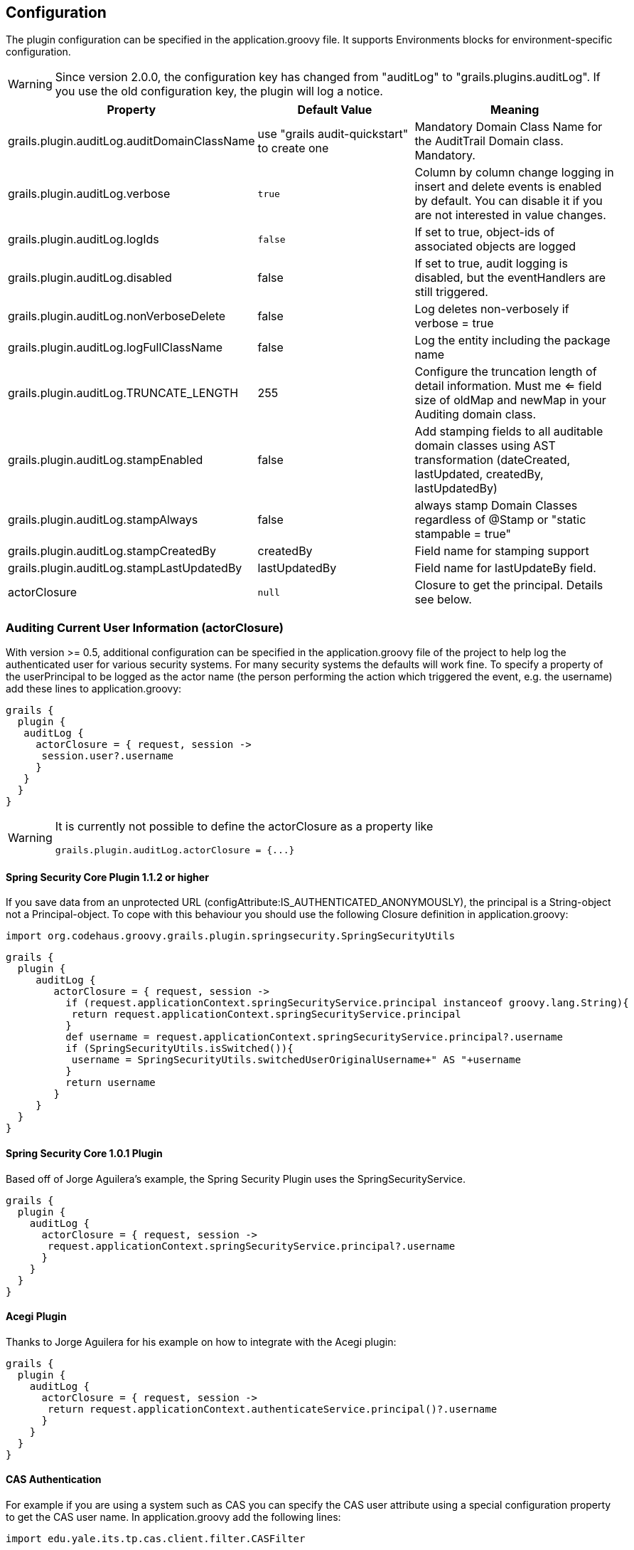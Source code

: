 == Configuration

The plugin configuration can be specified in the application.groovy file.
It supports Environments blocks for environment-specific configuration.

[WARNING]
====
Since version 2.0.0, the configuration key has changed from "auditLog" to "grails.plugins.auditLog".
If you use the old configuration key, the plugin will log a notice.
====

[cols="30,30,40"]
|====================
| *Property* | *Default Value* | *Meaning*

|grails.plugin.auditLog.auditDomainClassName
|use "grails audit-quickstart" to create one
|Mandatory Domain Class Name for the AuditTrail Domain class. Mandatory.

|grails.plugin.auditLog.verbose
|`true`
|Column by column change logging in insert and delete events is enabled by default. You can disable it if you are not interested in value changes.

|grails.plugin.auditLog.logIds
|`false`
|If set to true, object-ids of associated objects are logged

|grails.plugin.auditLog.disabled
|false
|If set to true, audit logging is disabled, but the eventHandlers are still triggered.

|grails.plugin.auditLog.nonVerboseDelete
|false
|Log deletes non-verbosely if verbose = true

|grails.plugin.auditLog.logFullClassName
|false
|Log the entity including the package name

|grails.plugin.auditLog.TRUNCATE_LENGTH
|255
|Configure the truncation length of detail information. Must me <= field size of oldMap and newMap in your Auditing domain class.

|grails.plugin.auditLog.stampEnabled
|false
|Add stamping fields to all auditable domain classes using AST transformation (dateCreated, lastUpdated, createdBy, lastUpdatedBy)

|grails.plugin.auditLog.stampAlways
|false
|always stamp Domain Classes regardless of @Stamp or "static stampable = true"

|grails.plugin.auditLog.stampCreatedBy
|createdBy
|Field name for stamping support

|grails.plugin.auditLog.stampLastUpdatedBy
|lastUpdatedBy
|Field name for lastUpdateBy field.

|actorClosure
|`null`
|Closure to get the principal. Details see below.

|====================

=== Auditing Current User Information (actorClosure)

With version >= 0.5, additional configuration can be specified in the application.groovy file of the project to help log the
authenticated user for various security systems.
For many security systems the defaults will work fine. To specify a property of the userPrincipal to be logged as the actor
name (the person performing the action which triggered the event, e.g. the username) add these lines to application.groovy:

[source,groovy]
----
grails {
  plugin {
   auditLog {
     actorClosure = { request, session ->
      session.user?.username
     }
   }
  }
}

----

[WARNING]
====
It is currently not possible to define the actorClosure as a property like

[source,groovy]
----
grails.plugin.auditLog.actorClosure = {...}
----

====

==== Spring Security Core Plugin 1.1.2 or higher

If you save data from an unprotected URL (configAttribute:IS_AUTHENTICATED_ANONYMOUSLY), the principal is a String-object
not a Principal-object. To cope with this behaviour you should use the following Closure definition in application.groovy:

[source,groovy]
----
import org.codehaus.groovy.grails.plugin.springsecurity.SpringSecurityUtils
----

[source,groovy]
----
grails {
  plugin {
     auditLog {
        actorClosure = { request, session ->
          if (request.applicationContext.springSecurityService.principal instanceof groovy.lang.String){
           return request.applicationContext.springSecurityService.principal
          }
          def username = request.applicationContext.springSecurityService.principal?.username
          if (SpringSecurityUtils.isSwitched()){
           username = SpringSecurityUtils.switchedUserOriginalUsername+" AS "+username
          }
          return username
        }
     }
  }
}
----

==== Spring Security Core 1.0.1 Plugin

Based off of Jorge Aguilera's example, the Spring Security Plugin uses the SpringSecurityService.
[source,groovy]
----
grails {
  plugin {
    auditLog {
      actorClosure = { request, session ->
       request.applicationContext.springSecurityService.principal?.username
      }
    }
  }
}
----

==== Acegi Plugin

Thanks to Jorge Aguilera for his example on how to integrate with the Acegi plugin:

[source,groovy]
----
grails {
  plugin {
    auditLog {
      actorClosure = { request, session ->
       return request.applicationContext.authenticateService.principal()?.username
      }
    }
  }
}
----

==== CAS Authentication

For example if you are using a system such as CAS you can specify the CAS user attribute using a special configuration
property to get the CAS user name. In application.groovy  add the following lines:

[source,groovy]
----
import edu.yale.its.tp.cas.client.filter.CASFilter
----

[source,groovy]
----
grails {
  plugin {
    auditLog {
     actorClosure = { request, session ->
       session?.getAttribute(CASFilter.CAS_FILTER_USER)
     }
    }
  }
}
----

… and the audit_log table will have a record of which user and what controller triggered the event.

==== Shiro Plugin

With Shiro, add the following lines to use the currently logged in user's username:

[source,groovy]
----
grails {
  plugin {
    auditLog {
     actorClosure = { request, session ->
       org.apache.shiro.SecurityUtils.getSubject()?.getPrincipal()
     }
    }
  }
}
----

==== Other security systems

If you are using a custom authentication system in your controller that puts the user data into the session you can set
up the actorClosure to work with your security system instead.

=== Property Ignore List

It's possible to configure which properties get ignored by auditing. The default ignore field list is:
[source,groovy]
----
['version','lastUpdated'].
----

If you want to provide your own ignore list specify the ignore list like this in domain classes:

[source,groovy]
----
static auditable = [ignore:['version','lastUpdated','myField']]
----

If instead you want to trigger on version and lastUpdated changes you may specify an empty ignore list:

[source,groovy]
----
static auditable = [ignore:[]]
----

=== Verbose mode

You can enable verbose mode. If enabled, column by column change logging in insert and delete events is enabled.
Old- and new values are stored in detailed to the audit logging table. Enable verbose logging with:

[source,groovy]
----

 verbose = true

----

This setting is disabled by default.

[WARNING]
====
When enabling verbose audit logging, you may get errors if you explicitly flush the session. In this case, do not enable
verbose logging. Starting with version 1.0.1 of the plugin, additional closures are available to disable logging or
verbose mode in a code block.
====

=== Logging of associated objectIds (since 0.5.5)

You can log the object-ids of associated objects. Logging will be performed in the format: "[id:<objId>]objDetails".
You can enable id-logging with

[source,groovy]
----

 logIds = true

----

This setting is disabled by default.

=== Property value masking (since 0.5.5)

You can configure properties to mask on a per-Domain-Class base. If properties are defined as masked, their values are
not stored into the audit log table if verbose mode is enabled. Instead, a mask of "**********" will be logged.
By default, "password" properties are masked. You can mask property fields in domain classes like this:

[source,groovy]
----
static auditable = [mask:'password','otherField']
----


=== Verbose log truncation length

If you enabled verbose mode, you can configure the truncation length of detail information in the oldValue and newValue
columns (Default is 255). Configure the TRUNCATE_LENGTH in application.groovy:

[source,groovy]
----

 TRUNCATE_LENGTH = 400 // don't forget to ensure "oldMap" and "newMap" fields are large enough!

----

[WARNING]
====
When you set TRUNCATE_LENGTH to a value > 255 you must ensure that oldMap and newMap fields in your audit-log domain class
are large enough. Example setting with the same maxSize constraints as the former "largeValueColumnTypes" setting:

[source,groovy]
----
static constraints = {
  // for large column support (as in < 1.0.6 plugin versions)
  oldValue(nullable: true, maxSize: 65534)
  newValue(nullable: true, maxSize: 65534)
}
----

When you forgot to set the constraints in your AuditLog class while setting TRUNCATE_LENGTH > 255,
a truncation warning may occur and only partial information is logged.
====


=== Transactional AuditLog events

In application.groovy, you may specify whether the Audit Log uses transactions or not. If set to true then the logger will begin
and commit transactions around audit log save events.
If set to false (the default), the AuditLog may be persisted without a transaction wrapping its call to save.
This setting should not be changed from defaults lightly as it can cause problems in integration testing.

[source,groovy]
----

 transactional = true

----

You are only likely to want to change the defaults if you are working with a transactional database in test and production.


=== Disable auditing by config (since 0.5.5.3)

You can disable auditing by config. If you disable auditing, event handlers are still triggered but no changes are comitted
to the audit log table. This can be used e.g. if you need to bootstrap many objects and want to programmatically disable
auditing to not slow down the bootstrap process or if you want to audit log by Enviroment. With version >= 1.0.0 of the
plugin, you can disable auditing on a per-datasource base as well Currently, disabling the plugin on a per-datasource base
does not work. See GPAUDITLOGGING-68

[source,groovy]
----

 disabled = true

----

Disabling in DataSource.groovy is currently not possible.

This setting is "false" by default (auditing is enabled).

=== nonVerboseDelete logging (since 1.0.1)

If verbose logging is enabled (see above), you can log deletes in a non-verbose manner. This means, only the delete event
is logged, but not the properties the deleted object hold prior the deletion.

[source,groovy]
----

 nonVerboseDelete = true

----

This setting is "false" by default (verbosity of deletes depend on the verbose setting).

=== log full domain class name (since 1.0.3)

By default, only the entity class name is logged. If you want to log the entity full name (including the package name),
you can enable full logging. Thanks to tcrossland for this feature.

[source,groovy]
----

 logFullClassName = true

----

This setting is "false" by default (entity name is logged).

=== getAuditLogUri closure (since 1.0.4)

By default, the "uri" field is filled with the request uri which caused the action.
You can define a closure "getAuditLogUri" on a per-domain object base to define what should be written to the AuditLog
"uri" field.

[source,groovy]
----
class User {
  static auditable = true
  static belongsTo = [Client]

  def getAuditLogUri = {
    clientId as String
  }
}
----

You need to take special care how you obtain the "uri" data in the getAuditLogUri closure.
It is recommended to not perform costly calls.

=== Domain class stamping support (since 1.0.4)

Since version 1.0.4, it is possible to enable domain class stamping support.
With this feature enabled, all domain classes annotated with @Stamp or with field "static stampable = true" will get
the fields dateCreated, lastUpdated, createdBy, lastUpdatedBy using an AST transformation.
You can create your own StampASTTransformation implementation for your specific needs.
The createdBy and lastUpdatedBy fieldnames can be declared in application.groovy.
These fields will be filled with the result of the actor closure on the event PreInsert, PreUpdate and PreDelete.
Thanks to tkvw for this feature.

[source,groovy]
----
stampEnabled = true // enable stamping support
stampAlways = false // always stamp domain classes, regardless of @Stamp or static stampable = true existence
stampCreatedBy = 'createdBy' // fieldname
stampLastUpdatedBy = 'lastUpdatedBy' // fieldname
----

=== Domain class stamping configuration (since 2.0.5)

Since version 2.0.5, it is possible to specify the field configuratiobn on a per domain-class base in the @Stamp annotation.
With this, you can specify createdBy,lastUpdatedBy, dateCreated,lastUpdated fieldnames per domainclass.

Adding @Stamp to the entity disables the default Grails autoStamping by adding "autoTimestamp false" to the mapping (this can't be configured).

Example:
[source,groovy]
----
 @Stamp(
     createdBy = @StampInfo(fieldname="originalWho",type=Date.class),
     dateCreated = @StampInfo(fieldname="originalWhen",type=Date.class),
     lastUpdatedBy = @StampInfo(fieldname="lastWho",nullable = true),
     lastUpdated = @StampInfo(fieldname="lastWhen",nullable = true)
     )
----

=== Ignoring certain events (since 1.0.5 / 2.0.0)

Since version 1.0.5, it is possible to ignore certain events on a per-domain base.

[source,groovy]
----
static auditable = [ignoreEvents:["onChange","onSave"]]
----

=== Domain Name replacements (since 2.0.1) ===
With the replacementPatterns Map, it is possible to rewrite domain names, e.g. to remove dedicated package names:

[source,groovy]
----
replacementPatterns = ["local.example.xyz.User":"UserDomain"]
----

=== Example configuration

Example application.groovy configuration with various settings as described above:

[source,groovy]
----
// AuditLog Plugin config
grails {
  plugin {
    auditLog {
     auditDomainClassName = 'my.example.project.MyAuditTrail'
     verbose = true // verbosely log all changed values to db
     logIds = true  // log db-ids of associated objects.
     TRUNCATE_LENGTH = 1000
     cacheDisabled = true  // only for 1.x. Disable caching of AuditDomainClass.
     replacementPatterns = ["local.example.xyz.":""] // replace with empty string.
     actorClosure = { request, session ->
        // SpringSecurity Core 1.1.2
        if (request.applicationContext.springSecurityService.principal instanceof groovy.lang.String){
           return request.applicationContext.springSecurityService.principal
        }
        def username = request.applicationContext.springSecurityService.principal?.username
        if (SpringSecurityUtils.isSwitched()){
           username = SpringSecurityUtils.switchedUserOriginalUsername+" AS "+username
        }
        return username
     }
     stampEnabled = true
     stampAlways = true
    }
  }
}
----
